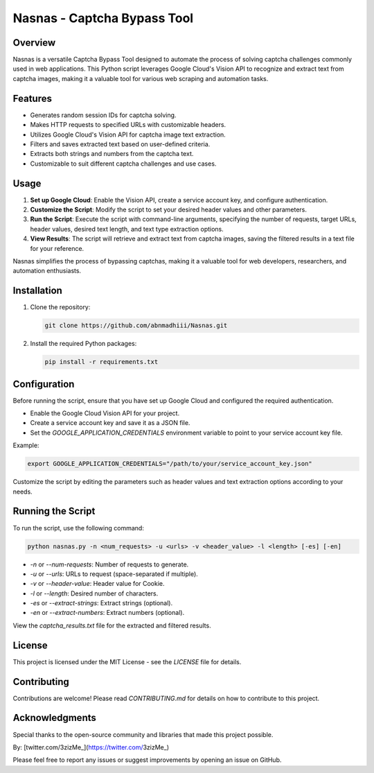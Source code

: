 .. _nasnas:

Nasnas - Captcha Bypass Tool
============================

.. image:: https://img.shields.io/github/license/abnmadhiii/Nasnas
   :target: https://github.com/abnmadhiii/Nasnas/LICENSE

.. image:: https://img.shields.io/github/stars/abnmadhiii/Nasnas
   :target: https://github.com/abnmadhiii/Nasnas/stargazers

.. image:: https://img.shields.io/github/forks/abnmadhiii/Nasnas
   :target: https://github.com/abnmadhiii/Nasnas/network/members

.. image:: https://img.shields.io/github/issues/abnmadhiii/Nasnas
   :target: https://github.com/abnmadhiii/Nasnas/issues

Overview
--------

Nasnas is a versatile Captcha Bypass Tool designed to automate the process of solving captcha challenges commonly used in web applications. This Python script leverages Google Cloud's Vision API to recognize and extract text from captcha images, making it a valuable tool for various web scraping and automation tasks.

Features
--------

- Generates random session IDs for captcha solving.
- Makes HTTP requests to specified URLs with customizable headers.
- Utilizes Google Cloud's Vision API for captcha image text extraction.
- Filters and saves extracted text based on user-defined criteria.
- Extracts both strings and numbers from the captcha text.
- Customizable to suit different captcha challenges and use cases.

Usage
-----

1. **Set up Google Cloud**: Enable the Vision API, create a service account key, and configure authentication.

2. **Customize the Script**: Modify the script to set your desired header values and other parameters.

3. **Run the Script**: Execute the script with command-line arguments, specifying the number of requests, target URLs, header values, desired text length, and text type extraction options.

4. **View Results**: The script will retrieve and extract text from captcha images, saving the filtered results in a text file for your reference.

Nasnas simplifies the process of bypassing captchas, making it a valuable tool for web developers, researchers, and automation enthusiasts.

Installation
------------

1. Clone the repository:

   .. code-block:: sh

      git clone https://github.com/abnmadhiii/Nasnas.git

2. Install the required Python packages:

   .. code-block:: sh

      pip install -r requirements.txt

Configuration
-------------

Before running the script, ensure that you have set up Google Cloud and configured the required authentication.

- Enable the Google Cloud Vision API for your project.
- Create a service account key and save it as a JSON file.
- Set the `GOOGLE_APPLICATION_CREDENTIALS` environment variable to point to your service account key file.

Example:

.. code-block:: sh

   export GOOGLE_APPLICATION_CREDENTIALS="/path/to/your/service_account_key.json"

Customize the script by editing the parameters such as header values and text extraction options according to your needs.

Running the Script
------------------

To run the script, use the following command:

.. code-block:: sh

   python nasnas.py -n <num_requests> -u <urls> -v <header_value> -l <length> [-es] [-en]

- `-n` or `--num-requests`: Number of requests to generate.
- `-u` or `--urls`: URLs to request (space-separated if multiple).
- `-v` or `--header-value`: Header value for Cookie.
- `-l` or `--length`: Desired number of characters.
- `-es` or `--extract-strings`: Extract strings (optional).
- `-en` or `--extract-numbers`: Extract numbers (optional).

View the `captcha_results.txt` file for the extracted and filtered results.

License
-------

This project is licensed under the MIT License - see the `LICENSE` file for details.

Contributing
------------

Contributions are welcome! Please read `CONTRIBUTING.md` for details on how to contribute to this project.

Acknowledgments
---------------

Special thanks to the open-source community and libraries that made this project possible.

By: [twitter.com/3zizMe_](https://twitter.com/3zizMe_)

Please feel free to report any issues or suggest improvements by opening an issue on GitHub.
